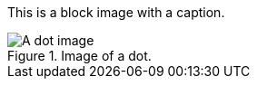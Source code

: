 This is a block image with a caption.

[.role_1.role_2]
.Image of a dot.
image::../dot.gif[A dot image]
